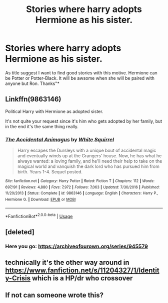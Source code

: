 #+TITLE: Stories where harry adopts Hermione as his sister.

* Stories where harry adopts Hermione as his sister.
:PROPERTIES:
:Author: Dark89ness
:Score: 2
:DateUnix: 1575895559.0
:DateShort: 2019-Dec-09
:FlairText: Request
:END:
As title suggest I want to find good stories with this motive. Hermione can be Potter or Potter-Black. It will be awsome when she will be paired with anyone but Ron. Thanks"*


** Linkffn(9863146)

Political Harry with Hermione as adopted sister.

It's not quite your request since it's him who gets adopted by her family, but in the end it's the same thing really.
:PROPERTIES:
:Author: 15_Redstones
:Score: 5
:DateUnix: 1575903535.0
:DateShort: 2019-Dec-09
:END:

*** [[https://www.fanfiction.net/s/9863146/1/][*/The Accidental Animagus/*]] by [[https://www.fanfiction.net/u/5339762/White-Squirrel][/White Squirrel/]]

#+begin_quote
  Harry escapes the Dursleys with a unique bout of accidental magic and eventually winds up at the Grangers' house. Now, he has what he always wanted: a loving family, and he'll need their help to take on the magical world and vanquish the dark lord who has pursued him from birth. Years 1-4. Sequel posted.
#+end_quote

^{/Site/:} ^{fanfiction.net} ^{*|*} ^{/Category/:} ^{Harry} ^{Potter} ^{*|*} ^{/Rated/:} ^{Fiction} ^{T} ^{*|*} ^{/Chapters/:} ^{112} ^{*|*} ^{/Words/:} ^{697,191} ^{*|*} ^{/Reviews/:} ^{4,880} ^{*|*} ^{/Favs/:} ^{7,972} ^{*|*} ^{/Follows/:} ^{7,063} ^{*|*} ^{/Updated/:} ^{7/30/2016} ^{*|*} ^{/Published/:} ^{11/20/2013} ^{*|*} ^{/Status/:} ^{Complete} ^{*|*} ^{/id/:} ^{9863146} ^{*|*} ^{/Language/:} ^{English} ^{*|*} ^{/Characters/:} ^{Harry} ^{P.,} ^{Hermione} ^{G.} ^{*|*} ^{/Download/:} ^{[[http://www.ff2ebook.com/old/ffn-bot/index.php?id=9863146&source=ff&filetype=epub][EPUB]]} ^{or} ^{[[http://www.ff2ebook.com/old/ffn-bot/index.php?id=9863146&source=ff&filetype=mobi][MOBI]]}

--------------

*FanfictionBot*^{2.0.0-beta} | [[https://github.com/tusing/reddit-ffn-bot/wiki/Usage][Usage]]
:PROPERTIES:
:Author: FanfictionBot
:Score: 1
:DateUnix: 1575903572.0
:DateShort: 2019-Dec-09
:END:


** [deleted]
:PROPERTIES:
:Score: 2
:DateUnix: 1575942070.0
:DateShort: 2019-Dec-10
:END:

*** Here you go: [[https://archiveofourown.org/series/945579]]
:PROPERTIES:
:Author: Dumpshoptoon
:Score: 2
:DateUnix: 1582765377.0
:DateShort: 2020-Feb-27
:END:


** technically it's the other way around in [[https://www.fanfiction.net/s/11204327/1/Identity-Crisis]] which is a HP/dr who crossover
:PROPERTIES:
:Author: Neriasa
:Score: 1
:DateUnix: 1575909568.0
:DateShort: 2019-Dec-09
:END:


** If not can someone wrote this?
:PROPERTIES:
:Author: jewes9887
:Score: 0
:DateUnix: 1575899875.0
:DateShort: 2019-Dec-09
:END:
